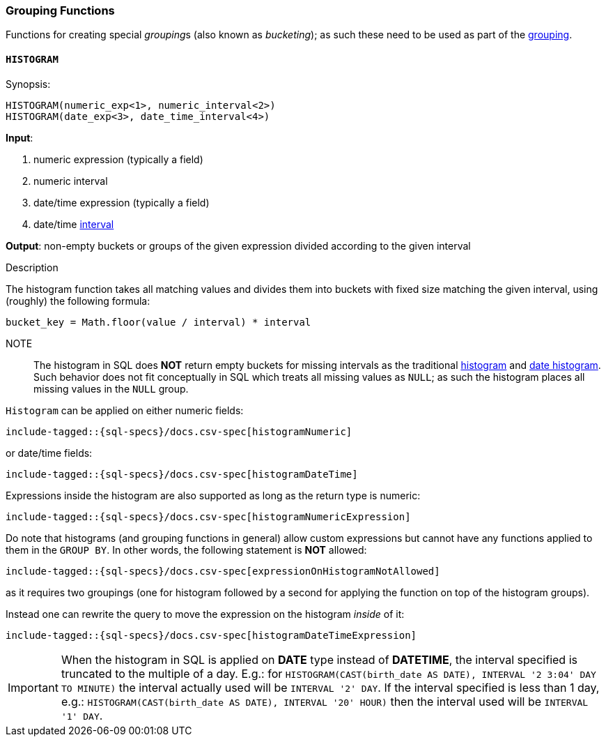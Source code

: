 [role="xpack"]
[testenv="basic"]
[[sql-functions-grouping]]
=== Grouping Functions

Functions for creating special __grouping__s (also known as _bucketing_); as such these need to be used
as part of the <<sql-syntax-group-by, grouping>>.

[[sql-functions-grouping-histogram]]
==== `HISTOGRAM`

.Synopsis:
[source, sql]
----
HISTOGRAM(numeric_exp<1>, numeric_interval<2>)
HISTOGRAM(date_exp<3>, date_time_interval<4>)
----

*Input*:

<1> numeric expression (typically a field)
<2> numeric interval
<3> date/time expression (typically a field)
<4> date/time <<sql-functions-datetime-interval, interval>>

*Output*: non-empty buckets or groups of the given expression divided according to the given interval

.Description

The histogram function takes all matching values and divides them into buckets with fixed size matching the given interval, using (roughly) the following formula:

[source, sql]
----
bucket_key = Math.floor(value / interval) * interval
----

NOTE:: The histogram in SQL does *NOT* return empty buckets for missing intervals as the traditional <<search-aggregations-bucket-histogram-aggregation, histogram>> and  <<search-aggregations-bucket-datehistogram-aggregation, date histogram>>. Such behavior does not fit conceptually in SQL which treats all missing values as `NULL`; as such the histogram places all missing values in the `NULL` group.

`Histogram` can be applied on either numeric fields:


["source","sql",subs="attributes,callouts,macros"]
----
include-tagged::{sql-specs}/docs.csv-spec[histogramNumeric]
----

or date/time fields:

["source","sql",subs="attributes,callouts,macros"]
----
include-tagged::{sql-specs}/docs.csv-spec[histogramDateTime]
----

Expressions inside the histogram are also supported as long as the
return type is numeric:

["source","sql",subs="attributes,callouts,macros"]
----
include-tagged::{sql-specs}/docs.csv-spec[histogramNumericExpression]
----

Do note that histograms (and grouping functions in general) allow custom expressions but cannot have any functions applied to them in the `GROUP BY`. In other words, the following statement is *NOT* allowed:

["source","sql",subs="attributes,callouts,macros"]
----
include-tagged::{sql-specs}/docs.csv-spec[expressionOnHistogramNotAllowed]
----

as it requires two groupings (one for histogram followed by a second for applying the function on top of the histogram groups).

Instead one can rewrite the query to move the expression on the histogram _inside_ of it:

["source","sql",subs="attributes,callouts,macros"]
----
include-tagged::{sql-specs}/docs.csv-spec[histogramDateTimeExpression]
----

[IMPORTANT]
When the histogram in SQL is applied on **DATE** type instead of **DATETIME**, the interval specified is truncated to
the multiple of a day. E.g.: for `HISTOGRAM(CAST(birth_date AS DATE), INTERVAL '2 3:04' DAY TO MINUTE)` the interval
actually used will be `INTERVAL '2' DAY`. If the interval specified is less than 1 day, e.g.:
`HISTOGRAM(CAST(birth_date AS DATE), INTERVAL '20' HOUR)` then the interval used will be `INTERVAL '1' DAY`.
